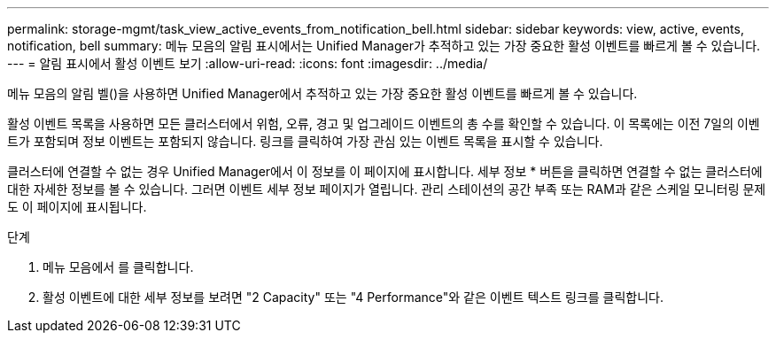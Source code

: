 ---
permalink: storage-mgmt/task_view_active_events_from_notification_bell.html 
sidebar: sidebar 
keywords: view, active, events, notification, bell 
summary: 메뉴 모음의 알림 표시에서는 Unified Manager가 추적하고 있는 가장 중요한 활성 이벤트를 빠르게 볼 수 있습니다. 
---
= 알림 표시에서 활성 이벤트 보기
:allow-uri-read: 
:icons: font
:imagesdir: ../media/


[role="lead"]
메뉴 모음의 알림 벨()을image:../media/notification_bell.png[""] 사용하면 Unified Manager에서 추적하고 있는 가장 중요한 활성 이벤트를 빠르게 볼 수 있습니다.

활성 이벤트 목록을 사용하면 모든 클러스터에서 위험, 오류, 경고 및 업그레이드 이벤트의 총 수를 확인할 수 있습니다. 이 목록에는 이전 7일의 이벤트가 포함되며 정보 이벤트는 포함되지 않습니다. 링크를 클릭하여 가장 관심 있는 이벤트 목록을 표시할 수 있습니다.

클러스터에 연결할 수 없는 경우 Unified Manager에서 이 정보를 이 페이지에 표시합니다. 세부 정보 * 버튼을 클릭하면 연결할 수 없는 클러스터에 대한 자세한 정보를 볼 수 있습니다. 그러면 이벤트 세부 정보 페이지가 열립니다. 관리 스테이션의 공간 부족 또는 RAM과 같은 스케일 모니터링 문제도 이 페이지에 표시됩니다.

.단계
. 메뉴 모음에서 를 클릭합니다image:../media/notification_bell.png[""].
. 활성 이벤트에 대한 세부 정보를 보려면 "2 Capacity" 또는 "4 Performance"와 같은 이벤트 텍스트 링크를 클릭합니다.


